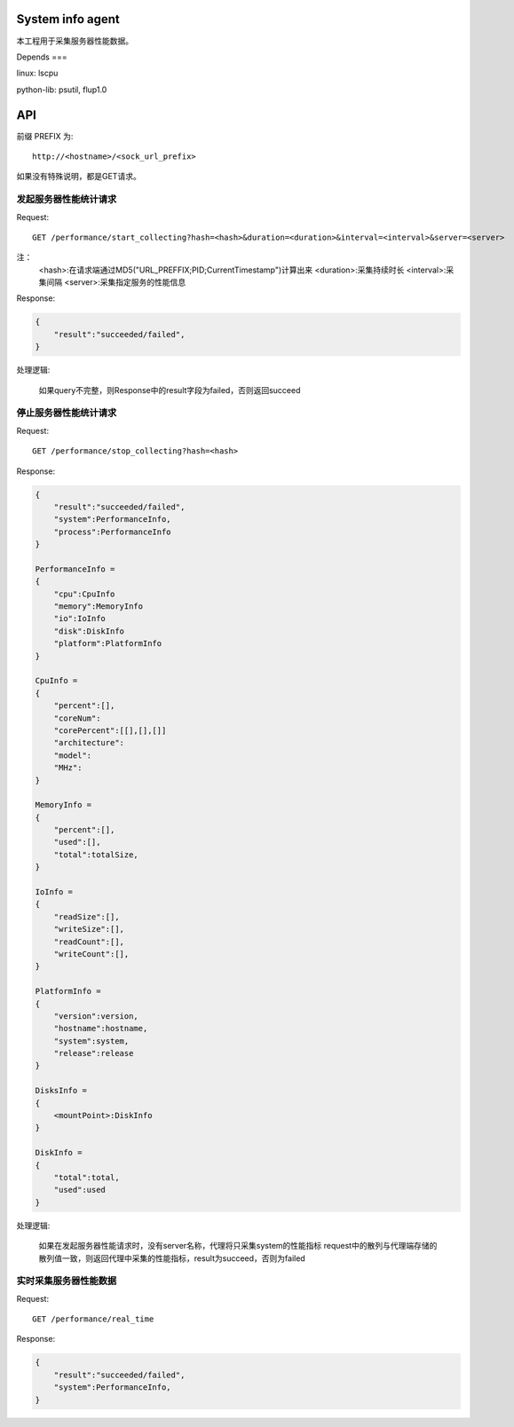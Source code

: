 System info agent 
=================

本工程用于采集服务器性能数据。

Depends
===

linux: lscpu

python-lib: psutil, flup1.0

API
===

前缀 PREFIX 为::

   http://<hostname>/<sock_url_prefix>

如果没有特殊说明，都是GET请求。

发起服务器性能统计请求
----------------------

Request::

    GET /performance/start_collecting?hash=<hash>&duration=<duration>&interval=<interval>&server=<server>

注：
    <hash>:在请求端通过MD5("URL_PREFFIX;PID;CurrentTimestamp")计算出来
    <duration>:采集持续时长
    <interval>:采集间隔
    <server>:采集指定服务的性能信息

Response:

.. code-block:: jss
   
    {
        "result":"succeeded/failed",
    }

处理逻辑:

    如果query不完整，则Response中的result字段为failed，否则返回succeed

停止服务器性能统计请求
----------------------

Request::

    GET /performance/stop_collecting?hash=<hash>

Response:

.. code-block:: jss
   
    {
        "result":"succeeded/failed",
        "system":PerformanceInfo,
        "process":PerformanceInfo
    }

    PerformanceInfo = 
    {
        "cpu":CpuInfo
        "memory":MemoryInfo
        "io":IoInfo
        "disk":DiskInfo
        "platform":PlatformInfo
    }

    CpuInfo = 
    {
        "percent":[],
        "coreNum":
        "corePercent":[[],[],[]]
        "architecture":
        "model":
        "MHz":
    }

    MemoryInfo = 
    {
        "percent":[],
        "used":[],
        "total":totalSize,
    }

    IoInfo =
    {
        "readSize":[],
        "writeSize":[],
        "readCount":[],
        "writeCount":[],
    }

    PlatformInfo =
    {
        "version":version,
        "hostname":hostname,
        "system":system,
        "release":release
    }

    DisksInfo =
    {
        <mountPoint>:DiskInfo
    }

    DiskInfo = 
    {
        "total":total,
        "used":used
    }

处理逻辑:

    如果在发起服务器性能请求时，没有server名称，代理将只采集system的性能指标
    request中的散列与代理端存储的散列值一致，则返回代理中采集的性能指标，result为succeed，否则为failed

实时采集服务器性能数据
----------------------

Request::

    GET /performance/real_time

Response:

.. code-block:: jss

    {
        "result":"succeeded/failed",
        "system":PerformanceInfo,
    }

